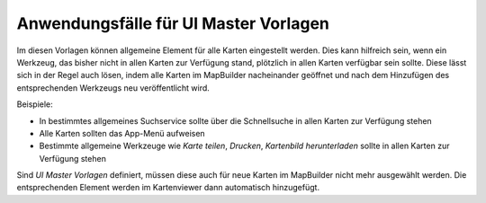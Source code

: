 Anwendungsfälle für UI Master Vorlagen
======================================

Im diesen Vorlagen können allgemeine Element für alle Karten eingestellt werden. Dies kann hilfreich 
sein, wenn ein Werkzeug, das bisher nicht in allen Karten zur Verfügung stand, plötzlich in 
allen Karten verfügbar sein sollte. Diese lässt sich in der Regel auch lösen, indem alle Karten im
MapBuilder nacheinander geöffnet und nach dem Hinzufügen des entsprechenden Werkzeugs neu veröffentlicht wird.

Beispiele:

* In bestimmtes allgemeines Suchservice sollte über die Schnellsuche in allen Karten zur Verfügung stehen
* Alle Karten sollten das App-Menü aufweisen
* Bestimmte allgemeine Werkzeuge wie *Karte teilen*, *Drucken*, *Kartenbild herunterladen* sollte in allen Karten zur Verfügung stehen

Sind *UI Master Vorlagen* definiert, müssen diese auch für neue Karten im MapBuilder nicht mehr ausgewählt werden.
Die entsprechenden Element werden im Kartenviewer dann automatisch hinzugefügt.